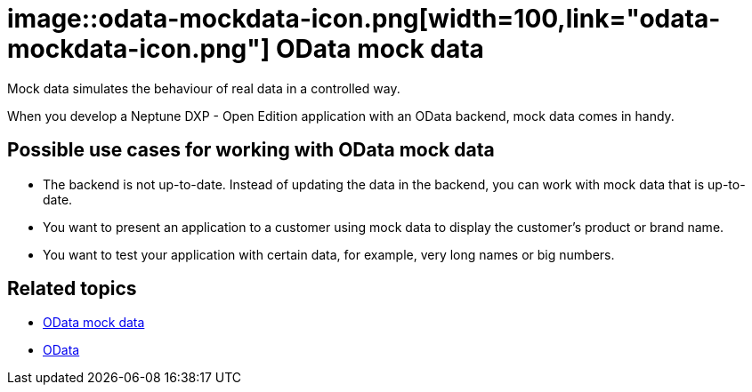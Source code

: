 = image::odata-mockdata-icon.png[width=100,link="odata-mockdata-icon.png"] OData mock data

Mock data simulates the behaviour of real data in a controlled way.

When you develop a Neptune DXP - Open Edition application with an OData backend, mock data comes in handy.

== Possible use cases for working with OData mock data
* The backend is not up-to-date. Instead of updating the data in the backend, you can work with mock data that is up-to-date.
* You want to present an application to a customer using mock data to display the customer's product or brand name.
* You want to test your application with certain data, for example, very long names or big numbers.

== Related topics
* https://community.neptune-software.com/documentation/o-data-mock-data[OData mock data]
* https://community.neptune-software.com/documentation/o-data[OData]
